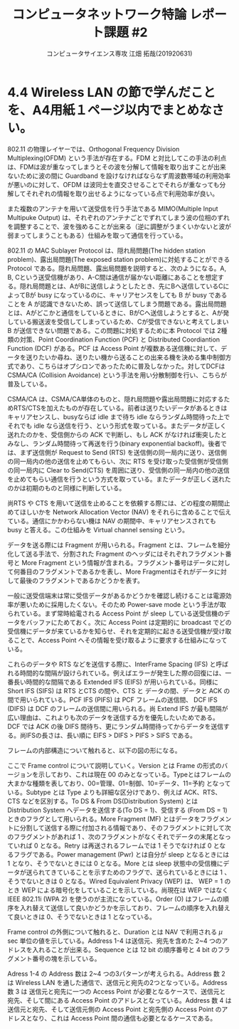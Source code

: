 #+TITLE: コンピュータネットワーク特論 レポート課題 #2
#+AUTHOR: コンピュータサイエンス専攻 江畑 拓哉(201920631)
# This is a Bibtex reference
#+OPTIONS: ':nil *:t -:t ::t <:t H:3 \n:t arch:headline ^:nil
#+OPTIONS: author:t broken-links:nil c:nil creator:nil
#+OPTIONS: d:(not "LOGBOOK") date:nil e:nil email:nil f:t inline:t num:t
#+OPTIONS: p:nil pri:nil prop:nil stat:t tags:t tasks:t tex:t
#+OPTIONS: timestamp:nil title:t toc:nil todo:t |:t
#+LANGUAGE: ja
#+SELECT_TAGS: export
#+EXCLUDE_TAGS: noexport
#+CREATOR: Emacs 26.2 (Org mode 9.2.3)
#+LATEX_CLASS: extarticle
#+LATEX_CLASS_OPTIONS: [a4paper, dvipdfmx, 9pt, twocolumn]
#+LATEX_HEADER: \usepackage{amsmath, amssymb, bm}
#+LATEX_HEADER: \usepackage{graphics}
#+LATEX_HEADER: \usepackage{color}
#+LATEX_HEADER: \usepackage{times}
#+LATEX_HEADER: \usepackage{longtable}
#+LATEX_HEADER: \usepackage{minted}
#+LATEX_HEADER: \usepackage{fancyvrb}
#+LATEX_HEADER: \usepackage{indentfirst}
#+LATEX_HEADER: \usepackage{pxjahyper}
#+LATEX_HEADER: \usepackage[utf8]{inputenc}
#+LATEX_HEADER: \usepackage[backend=biber, bibencoding=utf8, style=authoryear]{biblatex}
#+LATEX_HEADER: \usepackage[top=0truemm, bottom=4truemm, left=3truemm, right=3truemm]{geometry}
#+LATEX_HEADER: \usepackage{ascmac}
#+LATEX_HEADER: \usepackage{algorithm}
#+LATEX_HEADER: \usepackage{algorithmic}
#+LATEX_HEADER: \addbibresource{reference.bib}
#+DESCRIPTION:
#+KEYWORDS:
#+STARTUP: indent overview inlineimages
* 4.4 Wireless LAN の節で学んだことを、A4用紙１ページ以内でまとめなさい。
802.11 の物理レイヤーでは、Orthogonal Frequency Division Multiplexing(OFDM) という手法が存在する。FDM と対比してこの手法の利点は、FDMは波が重なってしまうとその波を分解して情報を取り出すことが出来ないために波の間に Guardband を設けなければならなず周波数帯域の利用効率が悪いのに対して、OFDM は波同士を直交させることでそれらが重なっても分解してそれぞれの情報を取り出せるようになっている点で利用効率が良い。

また複数のアンテナを用いて送受信を行う手法である MIMO(Multiple Input Multipuke Output) は、それぞれのアンテナごとでずれてしまう波の位相のずれを調整することで、波を強めることが出来る（逆に調整がうまくいかないと波が弱まってしまうこともある）仕組みを取って通信を行っている。

802.11 の MAC Sublayer Protocol は、隠れ局問題(The hidden station problem)、露出局問題(The exposed station problem)に対処することができる Protocol である。隠れ局問題、露出局問題を説明すると、次のようになる。A, B, Cという送受信機があり、A-C間は通信が届かない距離にあることを想定する。隠れ局問題とは、AがBに送信しようとしたとき、先にBへ送信しているCによってBが busy になっているのに、キャリアセンスをしても B が busy であることを A が認識できないため、誤って送信してしまう問題である。露出局問題とは、Aがどこかと通信をしているときに、BがCへ送信しようとすると、Aが発している搬送波を受信してしまっているため、Cが受信できないと考えてしまい B が送信できない問題である。この問題に対処するために本 Protocol では 2種類の対策、Point Coordination Function (PCF) と Distributed Coordiantion Function (DCF) がある。PCF は Access Point が複数ある送信機に対して、データを送りたいか尋ね、送りたい機から送ることの出来る機を決める集中制御方式であり、こちらはオプシロンであったために普及しなかった。対してDCFは CSMA/CA (Collision Avoidance) という手法を用い分散制御を行い、こちらが普及している。

#+ATTR_LATEX: :width 9cm
[[./hidden-exposed-problem.png]]

  CSMA/CA は、CSMA/CA単体のものと、隠れ局問題や露出局問題に対応するためRTS/CTSを加えたものが存在している。前者は送りたいデータがあるときはキャリアセンスし、busyならば idle まで待ち idle ならランダム時間待った上でそれでも idle なら送信を行う、という形式を取っている。またデータが正しく送れたのかを、受信側からの ACK で判断し、もし ACK がなければ衝突したとみなし、ランダム時間待って再送を行う(binary exponential backoff)。後者では、まず送信側が Request to Send (RTS) を送信側の同一局内に送り、送信側の同一局内の他の送信を止めてもらい、次に RTS を受け取った受信側が受信側の同一局内に Clear to Send(CTS) を周囲に送り、受信側の同一局内の他の送信を止めてもらい通信を行うという方式を取っている。またデータが正しく送れたのかは初期のものと同様に判断している。
  
  尚RTS や CTS を用いて送信を止めることを依頼する際には、どの程度の期間止めてほしいかを Network Allocation Vector (NAV) をそれらに含めることで伝えている。通信にかかわらない機は NAV の期間中、キャリアセンスされても busy と答える。この仕組みを Virtual channel sensing という。
  
  データを送る際には Fragment が用いられる。Fragment とは、フレームを細分化して送る手法で、分割された Fragment のヘッダにはそれぞれフラグメント番号と More Fragment という情報が含まれる。フラグメント番号はデータに対して何番目のフラグメントであるかを表し、More Fragmentはそれがデータに対して最後のフラグメントであるかどうかを表す。
  
  一般に送受信端末は常に受信データがあるかどうかを確認し続けることは電源効率が悪いために採用したくない。そのため Power-save mode という手法が取られている。まず常時給電される Access Point が sleep している送受信機のデータをバッファにためておく。次に Access Point は定期的に broadcast でどの受信機にデータが来ているかを知らせ、それを定期的に起きる送受信機が受け取ることで、Access Point へその情報を受け取るように要求する仕組みになっている。
  
  これらのデータや RTS などを送信する際に、InterFrame Spacing (IFS) と呼ばれる時間的な間隔が設けられている。例えばエラーが発生した際の回復には、一番長い時間的な間隔である Extended IFS (EIFS) が用いられている。同様に Short IFS (SIFS) は RTS とCTS の間や、CTS と データの間、データと ACK の間で用いられている。PCF  IFS (PIFS) は PCF フレームの送信間、 DCF IFS (DIFS) は DCF のフレームの送信間に用いられる。尚 Extend IFS が最も間隔が広い理由は、これよりも次のデータを送信する方を優先したいためである。DCF では ACK の後 DIFS 間待ち、更にランダム時間待ってからデータを送信する。尚IFSの長さは、長い順に EIFS > DIFS > PIFS > SIFS である。

  フレームの内部構造について触れると、以下の図の形になる。
  
  #+ATTR_LATEX: :width 9cm
  [[./frame-struct.png]]

  ここで Frame control について説明していく。Version とは Frame の形式のバージョンを示しており、これは現在 00 のみとなっている。Typeとはフレームの大まかな種類を表しており、00=管理、01=制御、10=データ、11=予約 となっている。Subtype とは Type よりも詳細な区分けであり、例えば ACK、RTS、CTS などを区別する。To DS & From DS(Distribution System) とは Distribution System へデータを送信する(To DS = 1)、受信する (From DS = 1) ときのフラグとして用いられる。More Fragment (MF) とはデータをフラグメントに分割して送信する際に付加される情報であり、そのフラグメントに対して次のフラグメントがあれば 1 、次のフラグメントがなくそれでデータの末尾となっていれば 0 となる。Retry は再送されるフレームでは 1 そうでなければ 0 となるフラグである。Power management (Pwr) とは自分が sleep となるときには 1 となり、そうでないときには 0 となる。More とは sleep 状態中の受信機にデータが送られてきていることを示すためのフラグで、送られているときには 1 、そうでないときは 0 となる。Wired Equivalent Privacy (WEP) は、 WEP = 1 のとき WEP による暗号化をしていることを示している。尚現在は WEP ではなく IEEE 802.11i (WPA 2) を使うのが主流になっている。Order (O) はフレームの順序を入れ替えて送信して良いかどうかを示しており、フレームの順序を入れ替えて良いときは 0、そうでないときは 1 となっている。

  Frame control の外側について触れると、Duration とは NAV で利用される $\mu$ sec 単位の値を示している。Address 1-4 は送信元、宛先を含めた 2~4 つのアドレスを入れることが出来る。Sequence とは 12 bit の順序番号と 4 bit のフラグメント番号の塊を示している。

  Adress 1-4 の Address 数は 2~4 つの3パターンが考えられる。Address 数 2 は Wireless LAN を通した通信で、送信元と宛先の2つとなっている。Address 数 3 は 送信元と宛先に一つの Access Point が必要となるケースで、送信元と宛先、そして間にある Access Point のアドレスとなっている。Address 数 4 は送信元と宛先、そして送信元側の Access Point と宛先側の Access Point のアドレスとなり、これは Access Point 間の通信も必要となるケースである。
  
  #+ATTR_LATEX: :width 10cm
  [[./address-diagam.png]]
